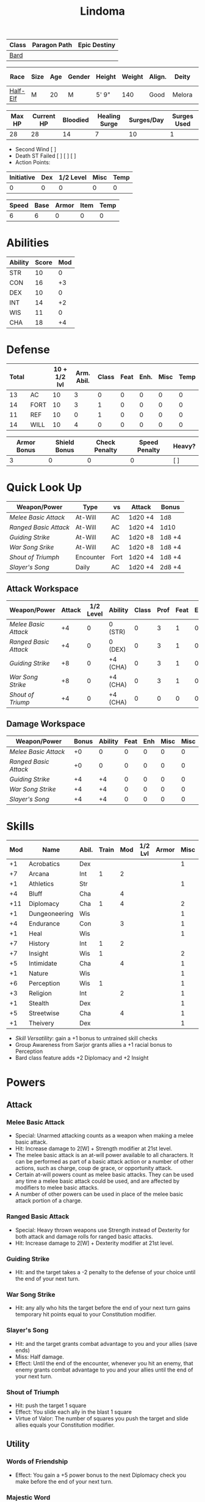 #+title: Lindoma
#+STARTUP: overview

| Class | Paragon Path | Epic Destiny |
|-------+--------------+--------------|
| [[http://iws.mx/dnd/?view=class104][Bard]]  |              |              |

| Race     | Size | Age | Gender | Height | Weight | Align. | Deity  | Adv. Co. | XP | Next XP | Level |
|----------+------+-----+--------+--------+--------+--------+--------+----------+----+---------+-------|
| [[http://iws.mx/dnd/?view=race6][Half-Elf]] | M    |  20 | M      | 5' 9"  |    140 | Good   | Melora |          |  0 |    1000 |     1 |

| Max HP | Current HP | Bloodied | Healing Surge | Surges/Day | Surges Used |
|--------+------------+----------+---------------+------------+-------------|
|     28 |         28 |       14 |             7 |         10 |           1 |

 - Second Wind [ ]
 - Death ST Failed [ ] [ ] [ ]
 - Action Points:

| Initiative | Dex | 1/2 Level | Misc | Temp |
|------------+-----+-----------+------+------|
|          0 |   0 |         0 |    0 |    0 |
#+TBLFM: $1=($2 + $3 + $4 + $5)

| Speed | Base | Armor | Item | Temp |
|-------+------+-------+------+------|
|     6 |    6 |     0 |    0 |    0 |
#+TBLFM: $1=($2 + $3 + $4 + $5)

* Abilities
| Ability | Score | Mod |
|---------+-------+-----|
| STR     |    10 |   0 |
| CON     |    16 |  +3 |
| DEX     |    10 |   0 |
| INT     |    14 |  +2 |
| WIS     |    11 |   0 |
| CHA     |    18 |  +4 |


* Defense
:PROPERTIES:
:VISIBILITY: all
:END:
| Total |      | 10 + 1/2 lvl | Arm. Abil. | Class | Feat | Enh. | Misc | Temp |
|-------+------+--------------+------------+-------+------+------+------+------|
|    13 | AC   |           10 |          3 |     0 |    0 |    0 |    0 |    0 |
|    14 | FORT |           10 |          3 |     1 |    0 |    0 |    0 |    0 |
|    11 | REF  |           10 |          0 |     1 |    0 |    0 |    0 |    0 |
|    14 | WILL |           10 |          4 |     0 |    0 |    0 |    0 |    0 |
#+TBLFM: $1=($3 + $4 + $5 + $6 + $7 + $8 + $9)

| Armor Bonus | Shield Bonus | Check Penalty | Speed Penalty | Heavy? |
|-------------+--------------+---------------+---------------+--------|
|           3 |            0 |             0 |             0 | [ ]    |


* Quick Look Up
:PROPERTIES:
:VISIBILITY: children
:END:
| Weapon/Power        | Type      | vs   | Attack  | Bonus  |
|---------------------+-----------+------+---------+--------|
| [[Melee Basic Attack]]  | At-Will   | AC   | 1d20 +4 | 1d8    |
| [[Ranged Basic Attack]] | At-Will   | AC   | 1d20 +4 | 1d10   |
| [[Guiding Strike]]      | At-Will   | AC   | 1d20 +8 | 1d8 +4 |
| [[War Song Srike]]      | At-Will   | AC   | 1d20 +8 | 1d8 +4 |
| [[Shout of Triumph]]    | Encounter | Fort | 1d20 +4 | 1d8 +4 |
| [[Slayer's Song]]       | Daily     | AC   | 1d20 +4 | 2d8 +4 |

** Attack Workspace
| Weapon/Power        | Attack | 1/2 Level | Ability  | Class | Prof | Feat | Enh | Misc |
|---------------------+--------+-----------+----------+-------+------+------+-----+------|
| [[Melee Basic Attack]]  |     +4 |         0 | 0 (STR)  |     0 |    3 |    1 |   0 |    0 |
| [[Ranged Basic Attack]] |     +4 |         0 | 0 (DEX)  |     0 |    3 |    1 |   0 |    0 |
| [[Guiding Strike]]      |     +8 |         0 | +4 (CHA) |     0 |    3 |    1 |   0 |    0 |
| [[War Song Strike]]     |     +8 |         0 | +4 (CHA) |     0 |    3 |    1 |   0 |    0 |
| [[Shout of Triump]]     |     +4 |         0 | +4 (CHA) |     0 |    0 |    0 |   0 |    0 |
#+TBLFM: $2='(concat "+" (int-to-string (-sum '($3 $4 $5 $6 $7 $8 $9))));N

** Damage Workspace
| Weapon/Power        | Bonus | Ability | Feat | Enh | Misc | Misc |
|---------------------+-------+---------+------+-----+------+------|
| [[Melee Basic Attack]]  |    +0 |       0 |    0 |   0 |    0 |    0 |
| [[Ranged Basic Attack]] |    +0 |       0 |    0 |   0 |    0 |    0 |
| [[Guiding Strike]]      |    +4 |      +4 |    0 |   0 |    0 |    0 |
| [[War Song Strike]]     |    +4 |      +4 |    0 |   0 |    0 |    0 |
| [[Slayer's Song]]       |    +4 |      +4 |    0 |   0 |    0 |    0 |
#+TBLFM: $2='(concat "+" (int-to-string (-sum '($3 $4 $5 $6))));N


* Skills
| Mod | Name          | Abil. | Train | Mod | 1/2 Lvl | Armor | Misc | Temp |
|-----+---------------+-------+-------+-----+---------+-------+------+------|
|  +1 | Acrobatics    | Dex   |       |     |         |       |    1 |      |
|  +7 | Arcana        | Int   |     1 |   2 |         |       |      |      |
|  +1 | Athletics     | Str   |       |     |         |       |    1 |      |
|  +4 | Bluff         | Cha   |       |   4 |         |       |      |      |
| +11 | Diplomacy     | Cha   |     1 |   4 |         |       |    2 |      |
|  +1 | Dungeoneering | Wis   |       |     |         |       |    1 |      |
|  +4 | Endurance     | Con   |       |   3 |         |       |    1 |      |
|  +1 | Heal          | Wis   |       |     |         |       |    1 |      |
|  +7 | History       | Int   |     1 |   2 |         |       |      |      |
|  +7 | Insight       | Wis   |     1 |     |         |       |    2 |      |
|  +5 | Intimidate    | Cha   |       |   4 |         |       |    1 |      |
|  +1 | Nature        | Wis   |       |     |         |       |    1 |      |
|  +6 | Perception    | Wis   |     1 |     |         |       |    1 |      |
|  +3 | Religion      | Int   |       |   2 |         |       |    1 |      |
|  +1 | Stealth       | Dex   |       |     |         |       |    1 |      |
|  +5 | Streetwise    | Cha   |       |   4 |         |       |    1 |      |
|  +1 | Theivery      | Dex   |       |     |         |       |    1 |      |
#+TBLFM: $1='(concat "+" (int-to-string (+ $5 $6 $7 $8 $9 (if (eql $4 1) 5 0))));N
 - [[Skill Versatility]]: gain a +1 bonus to untrained skill checks
 - Group Awareness from Sarjor grants allies a +1 racial bonus to Perception
 - Bard class feature adds +2 Diplomacy and +2 Insight


* Powers
:PROPERTIES:
:COLUMNS: %ITEM %POWERTYPE(Type) %ATTACK %HIT %RANGE %TARGET
:VISIBILITY: children
:END:
** Attack
:PROPERTIES:
:VISIBILITY: children
:END:
*** Melee Basic Attack
:PROPERTIES:
:LEVEL: basic
:FLAVORTEXT:
:POWERTYPE: At-Will
:KEYWORDS: Melee Weapon
:ACTIONTYPE: Standard
:ATTACKTYPE: melee
:RANGE: weapon
:TARGET: One creature
:ATTACK: STR vs AC
:HIT: 1[W] + STR
:END:
 - Special: Unarmed attacking counts as a weapon when making a melee basic attack.
 - Hit: Increase damage to 2[W] + Strength modifier at 21st level.
 - The melee basic attack is an at-will power available to all characters. It can be performed as part of a basic attack action or a number of other actions, such as charge, coup de grace, or opportunity attack.
 - Certain at-will powers count as melee basic attacks. They can be used any time a melee basic attack could be used, and are affected by modifiers to melee basic attacks.
 - A number of other powers can be used in place of the melee basic attack portion of a charge.

*** Ranged Basic Attack
:PROPERTIES:
:LEVEL: basic
:FLAVORTEXT:
:POWERTYPE: At-Will
:KEYWORDS: Ranged Weapon
:ACTIONTYPE: Standard
:ATTACKTYPE: Ranged
:RANGE: weapon
:TARGET: One creature
:ATTACK: DEX vs AC
:HIT: 1[W] + DEX
:END:
 - Special: Heavy thrown weapons use Strength instead of Dexterity for both attack and damage rolls for ranged basic attacks.
 - Hit: Increase damage to 2[W] + Dexterity modifier at 21st level.

*** Guiding Strike
:PROPERTIES:
:LEVEL: Bard Attack 1
:FLAVORTEXT:
:POWERTYPE: At-Will
:KEYWORDS: Arcaen, Weapon
:ACTIONTYPE: Standard
:ATTACKTYPE: Melee
:RANGE: weapon
:TARGET: One creature
:ATTACK: CHA vs AC
:HIT: 1[W] + CHA*
:URL: http://iws.mx/dnd/?view=power4987
:END:
 - Hit: and the target takes a -2 penalty to the defense of your choice until the end of your next turn.

*** War Song Strike
:PROPERTIES:
:LEVEL: Bard Attack 1
:FLAVORTEXT: You sing a song of war and victory, invigorating your allies as they press the attack
:POWERTYPE: At-Will
:KEYWORDS: Arcane, Weapon
:ACTIONTYPE: Standard
:ATTACKTYPE: Melee
:RANGE: weapon
:TARGET: One creature
:ATTACK: CHA vs AC
:HIT: 1[W] + CHA*
:URL: http://iws.mx/dnd/?view=power4988
:END:
 - Hit: any ally who hits the target before the end of your next turn gains temporary hit points equal to your Constitution modifier.

*** Slayer's Song
:PROPERTIES:
:LEVEL: Bard Attack 1
:FLAVORTEXT: You sing a tune of war that diminishes your foes' defenses with each blow you strike
:POWERTYPE: Daily
:KEYWORDS: Arcane, Weapon
:ACTIONTYPE: Standard
:ATTACKTYPE: Melee
:RANGE: weapon
:TARGET: One creature
:ATTACK: CHA vs AC
:HIT: 2[W] + CHA*
:URL: http://iws.mx/dnd/?view=power2350
:END:
 - Hit: and the target grants combat advantage to you and your allies (save ends)
 - Miss: Half damage.
 - Effect: Until the end of the encounter, whenever you hit an enemy, that enemy
   grants combat advantage to you and your allies until the end of your next
   turn.
*** Shout of Triumph
:PROPERTIES:
:LEVEL: Bard Attack 1
:FLAVORTEXT: You unleash a mighty call of battle, scattering your enemies while urging your allies forward.
:POWERTYPE: Encounter
:KEYWORDS: Arcane, Implement, Thunder
:ACTIONTYPE: Standard
:ATTACKTYPE: Close blast 3
:RANGE: weapon
:TARGET: Each enemy in the blast
:ATTACK: CHA vs FORT*
:HIT: 1d6 + CHA thunder*
:END:
 - Hit: push the target 1 square
 - Effect: You slide each ally in the blast 1 square
 - Virtue of Valor: The number of squares you push the target and slide allies equals your Constitution modifier.
** Utility
:PROPERTIES:
:VISIBILITY: children
:END:
*** Words of Friendship
:PROPERTIES:
:LEVEL: Bard Feature
:FLAVORTEXT: You infuse your words with arcane power, turning even the simplest speech into a compelling oration.
:POWERTYPE: Encounter
:KEYWORDS: Arcane Charm
:ACTIONTYPE: Minor
:ATTACKTYPE: Personal
:URL: http://iws.mx/dnd/?view=power2887
:END:
 - Effect: You gain a +5 power bonus to the next Diplomacy check you make before the end of your next turn.

*** Majestic Word
:PROPERTIES:
:LEVEL: Bard Feature
:FLAVORTEXT: You utter words laden with preternatural inspiration, restoring your ally's stamina and making wounds seem insignificant
:POWERTYPE: Encounter (Special)
:KEYWORDS: Arcane, Healing
:ACTIONTYPE: Minor
:ATTACKTYPE: Close burst 5
:TARGET: You or one ally in the burst
:URL: http://iws.mx/dnd/?view=power2339
:END:
 - Effect: The target can spend a healing surge and regain additional hit points equal to your Charisma modifier. You also slide the target 1 square.
 - Special: You can use this power twice per encounter, but only once per round. At 16th level, you can use this power three times per encounter, but only once per round.

*** Knack for Success
:PROPERTIES:
:LEVEL: Half-Elf Racial Power
:FLAVORTEXT: Your mere presence is enough to tip the balance of fortune for you and your allies
:POWERTYPE: Encounter
:KEYWORDS: Arcane, Implement, Thunder
:ACTIONTYPE: Minor Action
:ATTACKTYPE: Close blast 5
:TARGET: You or one ally in the burst
:URL: http://iws.mx/dnd/?view=race6
:END:
 - Effect: Choose one of the following:
   - The target makes a saving throw.
   - The target shifts up to 2 squares as a free action.
   - The target gains a +2 power bonus to their next attack roll made before the EoTNT
   - The target gains a +4 power bonus to their next skill check made before the EoTNT


* Features
** Bardic Virtue
:PROPERTIES:
:LEVEL: Bard
:URL: http://iws.mx/dnd/?view=class104
:END:
 - You gain the Ritual Caster feat as a bonus feat, allowing you to use magical
 - Bards praise many virtues in their stories, telling tales of people whose
   particular qualities set them above common folk. The valor of dauntless
   heroes and the cunning of great minds are among these virtues, and a bard can
   choose to emphasize either quality.
 - Choose one of the following options: Virtue of Cunning, Virtue of Prescience,
   Virtue of Valor. The choice you make gives you the benefit described below
   and also provides bonuses to certain bard powers, as detailed in those
   powers.
** Multiclass Versatility
:PROPERTIES:
:LEVEL: Bard
:URL: http://iws.mx/dnd/?view=class104
:END:
 - You can choose class-specific multiclass feats from more than one class.
** Skill Versatility
:PROPERTIES:
:LEVEL: Bard
:URL: http://iws.mx/dnd/?view=class104
:END:
 - You gain a +1 bonus to untrained skill checks.

** Virtue of Valor
:PROPERTIES:
:LEVEL: Bard
:URL: http://iws.mx/dnd/?view=class104
:END:
 - Once per round, when any ally within 5 squares of you reduces an enemy to 0
   hit points or bloodies an enemy, you can grant temporary hit points to that
   ally as a free action.
 - The number of temporary hit points equals 1 + your Constitution modifier at 1st level
 - 3 + your Constitution modifier at 11th level
 - 5 + your Constitution modifier at 21st level

** Song of Rest
:PROPERTIES:
:LEVEL: Bard
:URL: http://iws.mx/dnd/?view=class104
:END:
 - When you play an instrument or sing during a short rest, you and each ally
   who can hear you are affected by your Song of Rest. When an affected
   character spends healing surges at the end of the rest, that character
   regains additional hit points equal to your Charisma modifier with each
   healing surge. A character can be affected by only one Song of Rest at a
   time.

** Bardic Training
:PROPERTIES:
:LEVEL: Bard
:URL: http://iws.mx/dnd/?view=class104
:END:
 - You gain the Ritual Caster feat as a bonus feat, allowing you to use magical
   rituals. You own a ritual book, and it contains two rituals of your choice
   that you have mastered: one 1st-level ritual that has bard as a prerequisite
   and another 1st-level ritual.
 - In addition, you can perform one bard ritual per day of your level or lower
   without expending components, although you must pay any other costs and use
   any focus required by the ritual. At 11th level, you can perform two bard
   rituals per day of your level or lower without expending components; at 21st
   level, you can perform three.

** Dual Heritage
:PROPERTIES:
:LEVEL: Half-Elf Feature
:URL: http://iws.mx/dnd/?view=race6
:END:
 - You can take feats that have either elf or human as a prerequisite (as well
   as those specifically for half-elves), as long as you meet any other
   requirements.

** Group Diplomacy
:PROPERTIES:
:LEVEL: Half-Elf Feature
:URL: http://iws.mx/dnd/?view=race6
:END:
 - You grant allies within 10 squares of you a +1 racial bonus to Diplomacy checks.


* Rituals
:PROPERTIES:
:COLUMNS: %ITEM %TIME %DURATION %KEYSKILL %COMPONENTCOST
:VISIBILITY: children
:END:
** Glib Limrick
:PROPERTIES:
:FLAVORTEXT: You recite a short rhyme and feel your tongue loosen to the lies can flow freely.
:LEVEL: 1
:CATEGORY: Deception
:TIME: 1 minute
:DURATION: 10 minutes
:COMPONENTCOST: 10 gp, plus a focus worth 5gp
:KEYSKILL: Arcana (no check)
:URL: http://iws.mx/dnd/?view=ritual197
:END:
 - Prerequisite: Bard
 - Focus: A musical instrument you play as part of performing the ritual.
 - For the ritual's duration, whenever you make a Bluff check, you can roll
   twice and use either result. The ritual's effect automatically ends when you
   roll initiative.

** Traveler's Camouflage
:PROPERTIES:
:FLAVORTEXT: You and your allies take on the textures and colors of the world around you
:LEVEL: 1
:CATEGORY: Deception
:TIME: 10 minute
:DURATION: 10 hours
:COMPONENTCOST: 10 gp
:KEYSKILL: Nature
:URL: http://iws.mx/dnd/?view=ritual291
:END:
 - Focus: A musical instrument you play as part of performing the ritual.
 - For the ritual's duration, whenever you make a Bluff check, you can roll
   twice and use either result. The ritual's effect automatically ends when you
   roll initiative.
 - You cloak yourself and any allies present for the ritual in a camouflaging
   shroud. The subjects of this ritual gain a bonus to Stealth checks while
   traveling, and other creatures take a penalty when using Perception to find
   your tracks.
 - This camouflage protects you and your allies as you travel, but not during
   battle. Any subject who rolls initiative or makes an attack roll loses the
   benefit of this ritual until the end of the encounter. If a subject is hidden
   when he or she makes an attack, that subject loses the bonus before making
   the attack roll, which could cause him or her to lose the benefit of being
   hidden for that attack.
 - Your Nature check determines the bonus you and your allies gain and the
   penalty others take.

| Nature Check Result | Bonus to Stealth | Penalty to Find Tracks |
|---------------------+------------------+------------------------|
| 19 or lower         |               +2 |                     -2 |
| 20-29               |               +5 |                     -5 |
| 30 or higher        |              +10 |                    -10 |



* Feats
** Weapon Expertise: Longsword
:PROPERTIES:
:LEVEL: free
:URL: http://iws.mx/dnd/?view=feat1032
:END:
  - Benefit: Choose a weapon group. You gain a +1 feat bonus to attack rolls
    with any weapon power you use with a weapon from that group. The bonus
    increases to +2 at 11th level and +3 at 21st level.
  - Special: You can take this feat more than once. Each time you select this
    feat, choose another weapon group.

** Weapon Expertise: Longbow
:PROPERTIES:
:LEVEL: free
:URL: http://iws.mx/dnd/?view=feat1032
:END:
  - Benefit: Choose a weapon group. You gain a +1 feat bonus to attack rolls
    with any weapon power you use with a weapon from that group. The bonus
    increases to +2 at 11th level and +3 at 21st level.
  - Special: You can take this feat more than once. Each time you select this
    feat, choose another weapon group.

** Ritual Caster
:PROPERTIES:
:URL: http://iws.mx/dnd/?view=feat159
:END:
 - Prerequisite: Trained in Arcana or Religion
 - Benefit: You can master and perform rituals of your level or lower. See
   Chapter 10 for information on acquiring, mastering, and performing rituals.
   Even though some rituals use the Heal skill or the Nature skill, the Arcana
   skill or the Religion skill is required to understand how to perform rituals.

** Strength of Valor
:PROPERTIES:
:LEVEL: Feat
:URL: http://iws.mx/dnd/?view=feat470
:END:
 - Prerequisite: Bard, Virtue of Valor class feature
 - Benefit: When you grant an ally temporary hit points with your Virtue of
   Valor, that ally also gains a +2 bonus to the next damage roll he or she
   makes before the end of his or her next turn.


* Proficiencies
  | Languages | Tools | Armor         | Weapons         |
  |-----------+-------+---------------+-----------------|
  | Common    | Flute | Cloth         | Simple          |
  | Elf       |       | Leather       | Military ranged |
  | Orc       |       | Light Shields | Longsword       |
  |           |       | Cloth         | Scimitar        |
  |           |       | Chainmail     | Short Sword     |
  |           |       |               |                 |

* Items
:PROPERTIES:
:VISIBILITY: all
:END:
** Equipment
  | Name               | Quantity | Cost (gp) | Weight (lbs) | Total Weight (lbs) | Total Cost (gp) |
  |--------------------+----------+-----------+--------------+--------------------+-----------------|
  | Longbow            |        1 |        50 |            2 |                  2 |              50 |
  | Longsword          |        1 |        15 |            4 |                  4 |              15 |
  | Backpack           |        1 |         2 |            5 |                  5 |               2 |
  | Bedroll            |        1 |        .1 |            2 |                  2 |             0.1 |
  | Tinderbox          |        1 |        .5 |            1 |                  1 |             0.5 |
  | Ration             |       10 |        .5 |            1 |                 10 |              5. |
  | Waterskin          |        1 |        .2 |            5 |                  5 |             0.2 |
  | Hempen Rope (50ft) |        1 |         1 |           10 |                 10 |               1 |
  | Arrows             |       60 |       .05 |           .1 |                 6. |              3. |
  | Hide Armor         |        1 |        30 |           25 |                 25 |              30 |
  |--------------------+----------+-----------+--------------+--------------------+-----------------|
  | Carry Capacity     |      100 |           |              |                70. |           106.8 |
  #+TBLFM: $5=($2 * $4)
  #+TBLFM: $6=($2 * $3)
  #+TBLFM: @>$5=vsum(@<<$5..@>>$5)
  #+TBLFM: @>$6=vsum(@<<$6..@>>$6)

** Money
   | Copper | Silver | Electrum | Gold | Platinum | Total (Gold) |
   |--------+--------+----------+------+----------+--------------|
   |      7 |     12 |          |    8 |          |         9.27 |
   #+TBLFM: $6=(($1 / 100) + ($2 / 10) + ($3 / 2) + $4 + ($5 * 10));N
